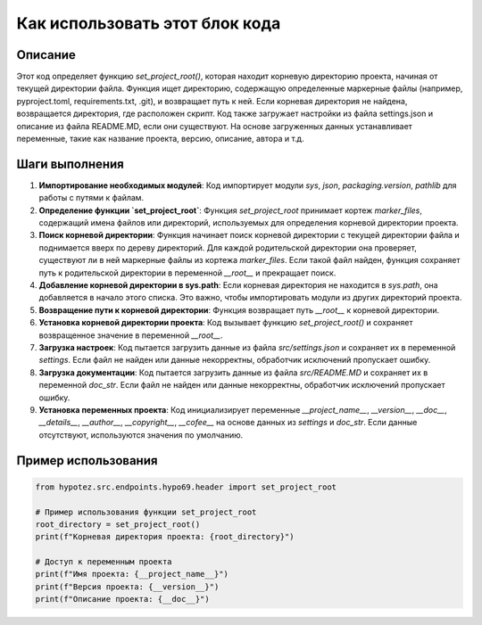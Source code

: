 Как использовать этот блок кода
=========================================================================================

Описание
-------------------------
Этот код определяет функцию `set_project_root()`, которая находит корневую директорию проекта, начиная от текущей директории файла.  Функция ищет директорию, содержащую определенные маркерные файлы (например, pyproject.toml, requirements.txt, .git), и возвращает путь к ней.  Если корневая директория не найдена, возвращается директория, где расположен скрипт.  Код также загружает настройки из файла settings.json и описание из файла README.MD, если они существуют.  На основе загруженных данных устанавливает переменные, такие как название проекта, версию, описание, автора и т.д.

Шаги выполнения
-------------------------
1. **Импортирование необходимых модулей**:  Код импортирует модули `sys`, `json`, `packaging.version`, `pathlib` для работы с путями к файлам.

2. **Определение функции `set_project_root`**:  Функция `set_project_root` принимает кортеж `marker_files`, содержащий имена файлов или директорий, используемых для определения корневой директории проекта.

3. **Поиск корневой директории**:  Функция начинает поиск корневой директории с текущей директории файла и поднимается вверх по дереву директорий. Для каждой родительской директории она проверяет, существуют ли в ней маркерные файлы из кортежа `marker_files`. Если такой файл найден, функция сохраняет путь к родительской директории в переменной `__root__` и прекращает поиск.

4. **Добавление корневой директории в sys.path**:  Если корневая директория не находится в `sys.path`, она добавляется в начало этого списка. Это важно, чтобы импортировать модули из других директорий проекта.

5. **Возвращение пути к корневой директории**:  Функция возвращает путь `__root__` к корневой директории.

6. **Установка корневой директории проекта**: Код вызывает функцию `set_project_root()` и сохраняет возвращенное значение в переменной `__root__`.

7. **Загрузка настроек**: Код пытается загрузить данные из файла `src/settings.json` и сохраняет их в переменной `settings`. Если файл не найден или данные некорректны, обработчик исключений пропускает ошибку.

8. **Загрузка документации**: Код пытается загрузить данные из файла `src/README.MD` и сохраняет их в переменной `doc_str`. Если файл не найден или данные некорректны, обработчик исключений пропускает ошибку.

9. **Установка переменных проекта**: Код инициализирует переменные `__project_name__`, `__version__`, `__doc__`, `__details__`, `__author__`, `__copyright__`, `__cofee__` на основе данных из `settings` и `doc_str`. Если данные отсутствуют, используются значения по умолчанию.


Пример использования
-------------------------
.. code-block:: python

    from hypotez.src.endpoints.hypo69.header import set_project_root
    
    # Пример использования функции set_project_root
    root_directory = set_project_root()
    print(f"Корневая директория проекта: {root_directory}")
    
    # Доступ к переменным проекта
    print(f"Имя проекта: {__project_name__}")
    print(f"Версия проекта: {__version__}")
    print(f"Описание проекта: {__doc__}")